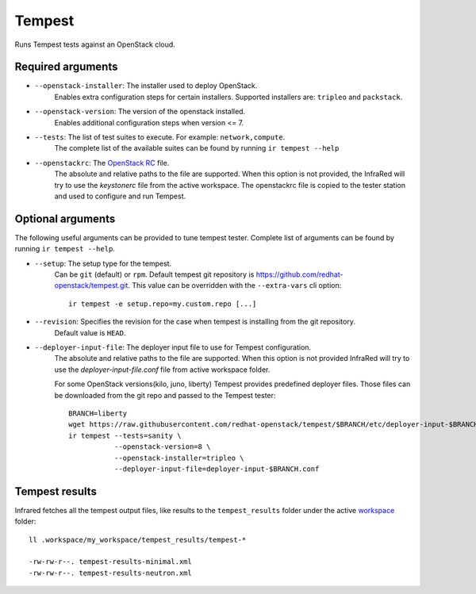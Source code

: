 Tempest
=======

Runs Tempest tests against an OpenStack cloud.

Required arguments
------------------

* ``--openstack-installer``: The installer used to deploy OpenStack.
    Enables extra configuration steps for certain installers. Supported installers are: ``tripleo`` and ``packstack``.

* ``--openstack-version``: The version of the openstack installed.
    Enables additional configuration steps when version <= 7.

* ``--tests``: The list of test suites to execute. For example: ``network,compute``.
    The complete list of the available suites can be found by running ``ir tempest --help``

* ``--openstackrc``: The `OpenStack RC <http://docs.openstack.org/user-guide/common/cli-set-environment-variables-using-openstack-rc.html>`_ file.
    The absolute and relative paths to the file are supported.  When this option is not provided, the InfraRed will try to use the `keystonerc` file from the active workspace.
    The openstackrc file is copied to the tester station and used to configure and run Tempest.


Optional arguments
------------------

The following useful arguments can be provided to tune tempest tester. Complete list of arguments can be found by running ``ir tempest --help``.

* ``--setup``: The setup type for the tempest.
   Can be ``git`` (default) or ``rpm``. Default tempest git repository is `<https://github.com/redhat-openstack/tempest.git>`_. This value can be overridden with the ``--extra-vars`` cli option::

     ir tempest -e setup.repo=my.custom.repo [...]

* ``--revision``: Specifies the revision for the case when tempest is installing from the git repository.
    Default value is ``HEAD``.

* ``--deployer-input-file``: The deployer input file to use for Tempest configuration.
     The absolute and relative paths to the file are supported. When this option is not provided InfraRed will try to use the `deployer-input-file.conf` file from active workspace folder.

     For some OpenStack versions(kilo, juno, liberty) Tempest provides predefined deployer files. Those files can be downloaded from the git repo and passed to the Tempest tester::

        BRANCH=liberty
        wget https://raw.githubusercontent.com/redhat-openstack/tempest/$BRANCH/etc/deployer-input-$BRANCH.conf
        ir tempest --tests=sanity \
                   --openstack-version=8 \
                   --openstack-installer=tripleo \
                   --deployer-input-file=deployer-input-$BRANCH.conf


Tempest results
---------------

Infrared fetches all the tempest output files, like results to the ``tempest_results`` folder under the active `workspace <workspace.html>`_ folder::

    ll .workspace/my_workspace/tempest_results/tempest-*

    -rw-rw-r--. tempest-results-minimal.xml
    -rw-rw-r--. tempest-results-neutron.xml

